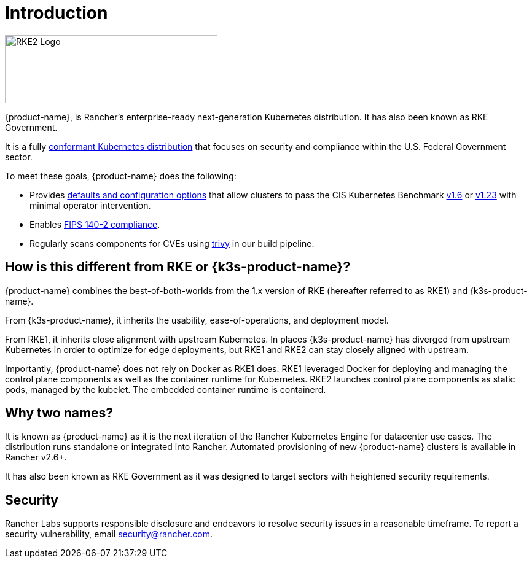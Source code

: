 = Introduction

image::logo-horizontal-rke2.svg[RKE2 Logo, 346,111]

{product-name}, is Rancher's enterprise-ready next-generation Kubernetes distribution. It has also been known as RKE Government.

It is a fully https://landscape.cncf.io/?group=projects-and-products&view-mode=card&item=platform--certified-kubernetes-distribution--rke-government#app-definition-and-development--application-definition-image-build[conformant Kubernetes distribution] that focuses on security and compliance within the U.S. Federal Government sector.

To meet these goals, {product-name} does the following:

* Provides xref:security/hardening_guide.adoc[defaults and configuration options] that allow clusters to pass the CIS Kubernetes Benchmark xref:security/cis_self_assessment16.adoc[v1.6] or xref:security/cis_self_assessment123.adoc[v1.23] with minimal operator intervention.
* Enables xref:security/fips_support.adoc[FIPS 140-2 compliance].
* Regularly scans components for CVEs using https://github.com/aquasecurity/trivy[trivy] in our build pipeline.

== How is this different from RKE or {k3s-product-name}?

{product-name} combines the best-of-both-worlds from the 1.x version of RKE (hereafter referred to as RKE1) and {k3s-product-name}.

From {k3s-product-name}, it inherits the usability, ease-of-operations, and deployment model.

From RKE1, it inherits close alignment with upstream Kubernetes. In places {k3s-product-name} has diverged from upstream Kubernetes in order to optimize for edge deployments, but RKE1 and RKE2 can stay closely aligned with upstream.

Importantly, {product-name} does not rely on Docker as RKE1 does. RKE1 leveraged Docker for deploying and managing the control plane components as well as the container runtime for Kubernetes. RKE2 launches control plane components as static pods, managed by the kubelet. The embedded container runtime is containerd.

== Why two names?

It is known as {product-name} as it is the next iteration of the Rancher Kubernetes Engine for datacenter use cases. The distribution runs standalone or integrated into Rancher. Automated provisioning of new {product-name} clusters is available in Rancher v2.6+.

It has also been known as RKE Government as it was designed to target sectors with heightened security requirements.

== Security

Rancher Labs supports responsible disclosure and endeavors to resolve security issues in a reasonable timeframe. To report a security vulnerability, email link:mailto:security@rancher.com[security@rancher.com].
